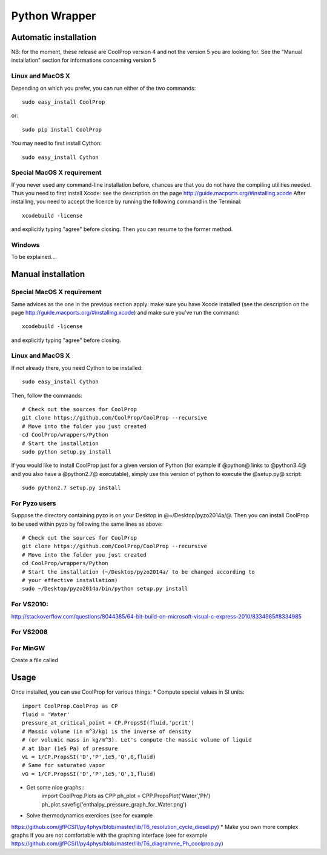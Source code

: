 .. _Python:

**************
Python Wrapper
**************

Automatic installation
======================

NB: for the moment, these release are CoolProp version 4 and not the version 5 
you are looking for. See the "Manual installation" section for informations 
concerning version 5

Linux and MacOS X
-----------------

Depending on which you prefer, you can run either of the two commands::

   sudo easy_install CoolProp

or::

   sudo pip install CoolProp

You may need to first install Cython::
   
   sudo easy_install Cython


Special MacOS X requirement
---------------------------

If you never used any command-line installation before, chances are that you 
do not have the compiling utilities needed. Thus you need to first install 
Xcode: see the description on the page http://guide.macports.org/#installing.xcode
After installing, you need to accept the licence by running the following 
command in the Terminal::

   xcodebuild -license
   
and explicitly typing "agree" before closing. Then you can resume to the 
former method.

Windows
-------

To be explained...

Manual installation
===================

Special MacOS X requirement
---------------------------

Same advices as the one in the previous section apply: make sure you have 
Xcode installed (see the description on the page 
http://guide.macports.org/#installing.xcode) and make sure you've run the 
command::

   xcodebuild -license
   
and explicitly typing "agree" before closing. 

Linux and MacOS X
-----------------

If not already there, you need Cython to be installed::

    sudo easy_install Cython

Then, follow the commands::

    # Check out the sources for CoolProp
    git clone https://github.com/CoolProp/CoolProp --recursive
    # Move into the folder you just created
    cd CoolProp/wrappers/Python
    # Start the installation
    sudo python setup.py install

If you would like to install CoolProp just for a given version of Python (for 
example if @python@ links to @python3.4@ and you also have a @python2.7@ 
executable), simply use this version of python to execute the @setup.py@ 
script::

    sudo python2.7 setup.py install
    
For Pyzo users
--------------

Suppose the directory containing pyzo is on your Desktop in 
@~/Desktop/pyzo2014a/@. Then you can install CoolProp to be used within pyzo 
by following the same lines as above::

    # Check out the sources for CoolProp
    git clone https://github.com/CoolProp/CoolProp --recursive
    # Move into the folder you just created
    cd CoolProp/wrappers/Python
    # Start the installation (~/Desktop/pyzo2014a/ to be changed according to 
    # your effective installation)
    sudo ~/Desktop/pyzo2014a/bin/python setup.py install

For VS2010:
-----------

http://stackoverflow.com/questions/8044385/64-bit-build-on-microsoft-visual-c-express-2010/8334985#8334985

For VS2008
----------

For MinGW
---------

Create a file called 


Usage
=====

Once installed, you can use CoolProp for various things:
* Compute special values in SI units::
    import CoolProp.CoolProp as CP
    fluid = 'Water'
    pressure_at_critical_point = CP.PropsSI(fluid,'pcrit')
    # Massic volume (in m^3/kg) is the inverse of density 
    # (or volumic mass in kg/m^3). Let's compute the massic volume of liquid 
    # at 1bar (1e5 Pa) of pressure
    vL = 1/CP.PropsSI('D','P',1e5,'Q',0,fluid)
    # Same for saturated vapor
    vG = 1/CP.PropsSI('D','P',1e5,'Q',1,fluid)
* Get some nice graphs::
    import CoolProp.Plots as CPP
    ph_plot = CPP.PropsPlot('Water','Ph')
    ph_plot.savefig('enthalpy_pressure_graph_for_Water.png')
* Solve thermodynamics exercices (see for example 
https://github.com/jjfPCSI1/py4phys/blob/master/lib/T6_resolution_cycle_diesel.py)
* Make you own more complex graphs if you are not comfortable with the 
graphing interface (see for example 
https://github.com/jjfPCSI1/py4phys/blob/master/lib/T6_diagramme_Ph_coolprop.py)
